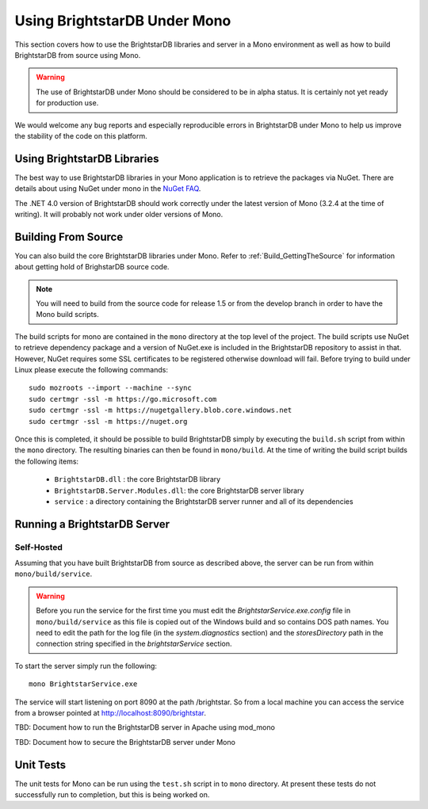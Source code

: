 .. _BrightstarDB_Under_Mono:

###############################
 Using BrightstarDB Under Mono
###############################

This section covers how to use the BrightstarDB libraries and server 
in a Mono environment as well as how to build BrightstarDB from 
source using Mono.

.. warning::
    The use of BrightstarDB under Mono should be considered to be
    in alpha status. It is certainly not yet ready for production
    use. 
    
We would welcome any bug reports and especially reproducible
errors in BrightstarDB under Mono to help us improve the stability
of the code on this platform.

*********************************
 Using BrightstarDB Libraries
*********************************

The best way to use BrightstarDB libraries in your Mono application
is to retrieve the packages via NuGet. There are details about
using NuGet under mono in the `NuGet FAQ <http://docs.nuget.org/docs/start-here/nuget-faq>`_.

The .NET 4.0 version of BrightstarDB should work correctly under the latest version
of Mono (3.2.4 at the time of writing). It will probably not work under older versions
of Mono.


.. _mono_build:

**********************************
 Building From Source
**********************************

You can also build the core BrightstarDB libraries under Mono. Refer to
:ref:`Build_GettingTheSource` for information about getting hold of 
BrighstarDB source code.

.. note::
    You will need to build from the source code for release 1.5 or
    from the develop branch in order to have the Mono build scripts.
    
The build scripts for mono are contained in the ``mono`` directory
at the top level of the project. The build scripts use NuGet
to retrieve dependency package and a version of NuGet.exe is included
in the BrightstarDB repository to assist in that. However, NuGet
requires some SSL certificates to be registered otherwise download
will fail. Before trying to build under Linux please execute the following
commands::

    sudo mozroots --import --machine --sync
    sudo certmgr -ssl -m https://go.microsoft.com
    sudo certmgr -ssl -m https://nugetgallery.blob.core.windows.net
    sudo certmgr -ssl -m https://nuget.org 

Once this is completed, it should be possible to build BrightstarDB
simply by executing the ``build.sh`` script from within the ``mono``
directory. The resulting binaries can then be found in ``mono/build``.
At the time of writing the build script builds the following items:

    * ``BrightstarDB.dll`` : the core BrightstarDB library
    * ``BrightstarDB.Server.Modules.dll``: the core BrightstarDB server library
    * ``service`` : a directory containing the BrightstarDB server runner and all of its dependencies
    

**********************************
 Running a BrightstarDB Server
**********************************

Self-Hosted
===========

Assuming that you have built BrightstarDB from source as described above, the server can be run
from within ``mono/build/service``.

.. warning:: 

    Before you run the service for the first time you must edit the `BrightstarService.exe.config`
    file in ``mono/build/service`` as this file is copied out of the Windows build and so contains DOS path names.
    You need to edit the path for the log file (in the `system.diagnostics` section) and the `storesDirectory` 
    path in the connection string specified in the `brightstarService` section.

To start the server simply run the following::

    mono BrightstarService.exe
    
The service will start listening on port 8090 at the path /brightstar. So from a local machine you can
access the service from a browser pointed at http://localhost:8090/brightstar.

TBD: Document how to run the BrightstarDB server in Apache using mod_mono

TBD: Document how to secure the BrightstarDB server under Mono

************************************
 Unit Tests
************************************

The unit tests for Mono can be run using the ``test.sh`` script in to
``mono`` directory. At present these tests do not successfully run
to completion, but this is being worked on.
